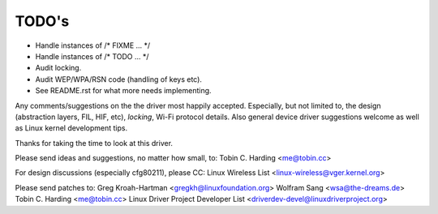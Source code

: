 ======
TODO's
======

- Handle instances of /* FIXME ... */
- Handle instances of /* TODO ... */
- Audit locking.
- Audit  WEP/WPA/RSN code (handling of keys etc).
- See README.rst for what more needs implementing.

Any comments/suggestions on the the driver most happily
accepted. Especially, but not limited to, the design (abstraction
layers, FIL, HIF, etc), *locking*, Wi-Fi protocol details. Also
general device driver suggestions welcome as well as Linux kernel
development tips.

Thanks for taking the time to look at this driver.

Please send ideas and suggestions, no matter how small, to:
Tobin C. Harding <me@tobin.cc>

For design discussions (especially cfg80211), please CC:
Linux Wireless List <linux-wireless@vger.kernel.org>


Please send patches to:
Greg Kroah-Hartman <gregkh@linuxfoundation.org>
Wolfram Sang <wsa@the-dreams.de>
Tobin C. Harding <me@tobin.cc>
Linux Driver Project Developer List <driverdev-devel@linuxdriverproject.org>
